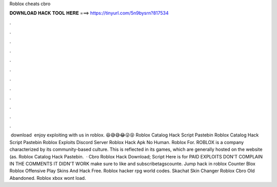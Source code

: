 Roblox cheats cbro

𝐃𝐎𝐖𝐍𝐋𝐎𝐀𝐃 𝐇𝐀𝐂𝐊 𝐓𝐎𝐎𝐋 𝐇𝐄𝐑𝐄 ===> https://tinyurl.com/5n9bysrn?817534

.

.

.

.

.

.

.

.

.

.

.

.

️ download ️ enjoy exploiting with us in roblox. 😆😅😅😂😜😝 Roblox Catalog Hack Script Pastebin Roblox Catalog Hack Script Pastebin Roblox Exploits Discord Server Roblox Hack Apk No Human. Roblox For. ROBLOX is a company characterized by its community-based culture. This is reflected in its games, which are generally hosted on the website (as. Roblox Catalog Hack Pastebin.  · Cbro Roblox Hack Download; Script Here is for PAID EXPLOITS DON'T COMPLAIN IN THE COMMENTS IT DIDN'T WORK make sure to like and subscribetagscounte. Jump hack in roblox Counter Blox Roblox Offensive Play Skins And Hack Free. Roblox hacker rpg world codes. Skachat Skin Changer Roblox Cbro Old Abandoned. Roblox xbox wont load.